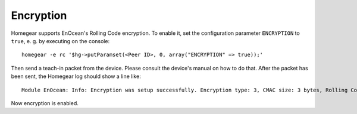 Encryption
##########

.. highlight:: bash

Homegear supports EnOcean's Rolling Code encryption. To enable it, set the configuration parameter ``ENCRYPTION`` to ``true``, e. g. by executing on the console::

    homegear -e rc '$hg->putParamset(<Peer ID>, 0, array("ENCRYPTION" => true));'

Then send a teach-in packet from the device. Please consult the device's manual on how to do that. After the packet has been sent, the Homegear log should show a line like::

    Module EnOcean: Info: Encryption was setup successfully. Encryption type: 3, CMAC size: 3 bytes, Rolling Code size: 2 bytes, Rolling Code: 0xED3C, Key: AE7B242C037FE6F098C8AEAE04CF1F5F

Now encryption is enabled.